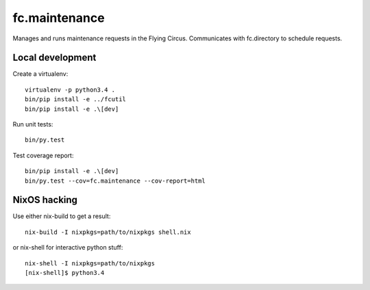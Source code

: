 fc.maintenance
==============

Manages and runs maintenance requests in the Flying Circus. Communicates with
fc.directory to schedule requests.


Local development
-----------------

Create a virtualenv::

    virtualenv -p python3.4 .
    bin/pip install -e ../fcutil
    bin/pip install -e .\[dev]

Run unit tests::

    bin/py.test

Test coverage report::

    bin/pip install -e .\[dev]
    bin/py.test --cov=fc.maintenance --cov-report=html


NixOS hacking
-------------

Use either nix-build to get a result::

    nix-build -I nixpkgs=path/to/nixpkgs shell.nix

or nix-shell for interactive python stuff::

    nix-shell -I nixpkgs=path/to/nixpkgs
    [nix-shell]$ python3.4
